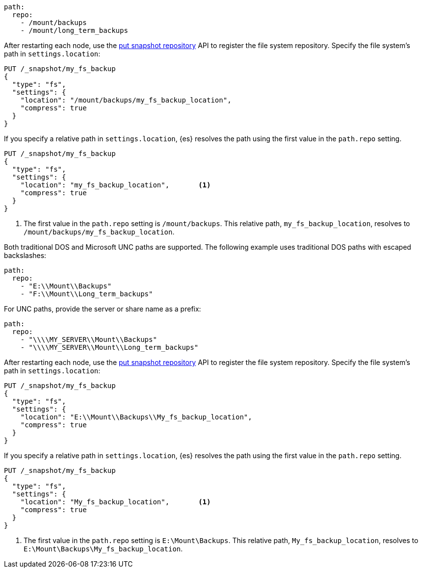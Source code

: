 // tag::unix[]
[source,yaml]
----
path:
  repo:
    - /mount/backups
    - /mount/long_term_backups
----

After restarting each node, use the <<put-snapshot-repo-api,put snapshot
repository>> API to register the file system repository. Specify the file
system's path in `settings.location`:

[source,console]
----
PUT /_snapshot/my_fs_backup
{
  "type": "fs",
  "settings": {
    "location": "/mount/backups/my_fs_backup_location",
    "compress": true
  }
}
----
// TEST[skip:no access to path]

If you specify a relative path in `settings.location`, {es} resolves the path
using the first value in the `path.repo` setting.

[source,console]
----
PUT /_snapshot/my_fs_backup
{
  "type": "fs",
  "settings": {
    "location": "my_fs_backup_location",       <1>
    "compress": true
  }
}
----
// TEST[skip:no access to path]

<1> The first value in the `path.repo` setting is `/mount/backups`. This
relative path, `my_fs_backup_location`, resolves to
`/mount/backups/my_fs_backup_location`.
// end::unix[]


// tag::win[]
Both traditional DOS and Microsoft UNC paths are supported. The following
example uses traditional DOS paths with escaped backslashes:

[source,yaml]
----
path:
  repo:
    - "E:\\Mount\\Backups"
    - "F:\\Mount\\Long_term_backups"
----

For UNC paths, provide the server or share name as a prefix:

[source,yaml]
----
path:
  repo:
    - "\\\\MY_SERVER\\Mount\\Backups"
    - "\\\\MY_SERVER\\Mount\\Long_term_backups"
----

After restarting each node, use the <<put-snapshot-repo-api,put snapshot
repository>> API to register the file system repository. Specify the file
system's path in `settings.location`:

[source,console]
----
PUT /_snapshot/my_fs_backup
{
  "type": "fs",
  "settings": {
    "location": "E:\\Mount\\Backups\\My_fs_backup_location",
    "compress": true
  }
}
----
// TEST[skip:no access to path]

If you specify a relative path in `settings.location`, {es} resolves the path
using the first value in the `path.repo` setting.

[source,console]
----
PUT /_snapshot/my_fs_backup
{
  "type": "fs",
  "settings": {
    "location": "My_fs_backup_location",       <1>
    "compress": true
  }
}
----
// TEST[skip:no access to path]

<1> The first value in the `path.repo` setting is `E:\Mount\Backups`. This
relative path, `My_fs_backup_location`, resolves to
`E:\Mount\Backups\My_fs_backup_location`.
// end::win[]
